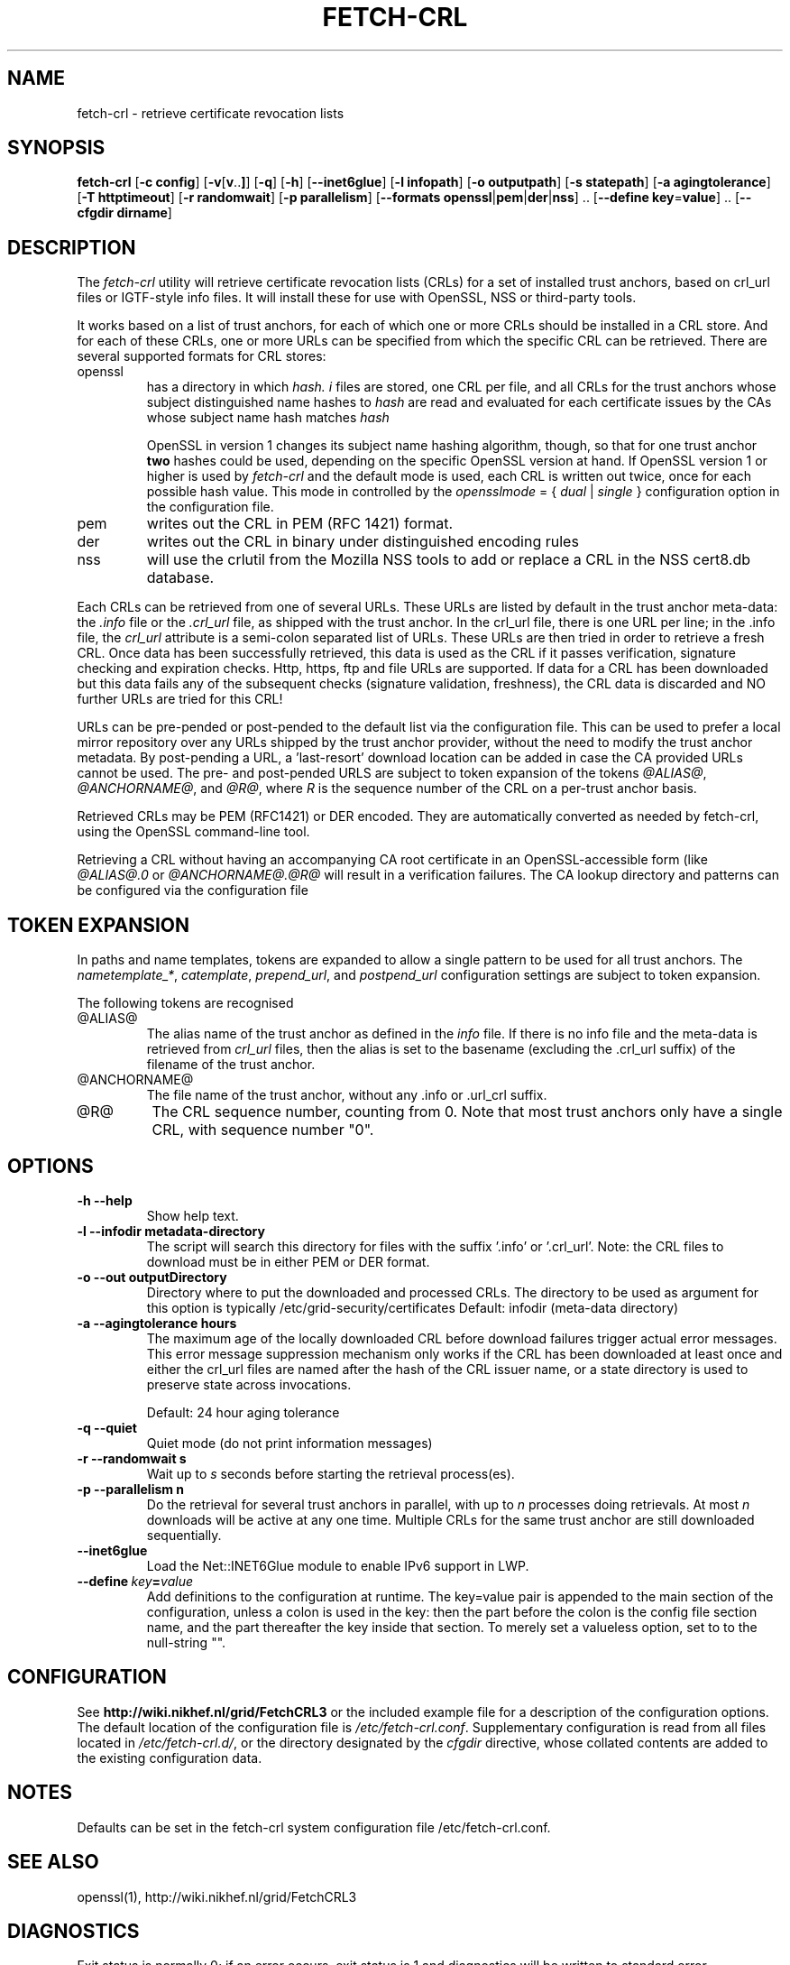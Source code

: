 .\" "@(#)$Id: fetch-crl.8,v 1.6 2009/09/21 20:22:32 pmacvsdg Exp $"
.\"
.\" 
.TH FETCH-CRL 8 local "Trust Anchor Utilities"
.SH NAME
fetch-crl \- retrieve certificate revocation lists
.SH SYNOPSIS
.ll +8
.B fetch-crl
.RB [ \-c\ config ]
.RB [ \-v [ v .. ] ]
.RB [ \-q ]
.RB [ \-h ]
.RB [ \-\-inet6glue ]
.RB [ \-l\ infopath ]
.RB [ \-o\ outputpath ]
.RB [ \-s\ statepath ]
.RB [ \-a\ agingtolerance ]
.RB [ \-T\ httptimeout ]
.RB [ \-r\ randomwait ]
.RB [ \-p\ parallelism ]
.RB [ \-\-formats\ openssl | pem | der | nss ]\ ..
.RB [ \-\-define\ key = value ]\ ..
.RB [ \-\-cfgdir\ dirname ]
.ll -8
.SH DESCRIPTION
The 
.I fetch-crl
utility will retrieve certificate revocation lists (CRLs) for a set of 
installed trust anchors, based on crl_url files or IGTF-style info
files. It will install these for use with OpenSSL, NSS or third-party tools.

It works based on a list of trust anchors, for each of which one or more 
CRLs should be installed in a CRL store. And for each of these CRLs, one or
more URLs can be specified from which the specific CRL can be retrieved.
There are several supported formats for CRL stores:
.IP openssl
has a directory in which 
.I hash.
.I i
files are stored, one CRL per file, and all CRLs for the trust anchors 
whose subject distinguished name hashes to
.I hash
are read and evaluated for each certificate issues by the CAs whose
subject name hash matches
.I hash

OpenSSL in version 1 changes its subject name hashing algorithm, though, so
that for one trust anchor 
.B two
hashes could be used, depending on the specific OpenSSL version at hand. If
OpenSSL version 1 or higher is used by 
.I fetch-crl
and the default mode is used, each CRL is written out twice, once for each
possible hash value. This mode in controlled by the
.I opensslmode
= {
.I dual
|
.I single
} configuration option in the configuration file.
.IP pem
writes out the CRL in PEM (RFC 1421) format.
.IP der
writes out the CRL in binary under distinguished encoding rules
.IP nss
will use the crlutil from the Mozilla NSS tools to add or replace a CRL in
the NSS cert8.db database.

.P
Each CRLs can be retrieved from one of several URLs. These URLs are listed
by default in the trust anchor meta-data: the 
.I .info
file or the
.I .crl_url
file, as shipped with the trust anchor. In the crl_url file, there is one
URL per line; in the .info file, the
.I crl_url 
attribute is a semi-colon separated list of URLs. These URLs are then
tried in order to retrieve a fresh CRL. Once data has been successfully
retrieved, this data is used as the CRL if it passes verification,
signature checking and expiration checks. Http, https, ftp and file URLs are
supported. If data for a CRL has been downloaded but this data fails
any of the subsequent checks (signature validation, freshness), the CRL
data is discarded and NO further URLs are tried for this CRL!

URLs can be pre-pended or post-pended to the default list via the
configuration file. This can be used to prefer a local mirror repository
over any URLs shipped by the trust anchor provider, without the need to
modify the trust anchor metadata. By post-pending a URL, a 'last-resort'
download location can be added in case the CA provided URLs cannot be
used. The pre- and post-pended URLS are subject to token expansion of the
tokens
.IR @ALIAS@ ", " @ANCHORNAME@ ", and " @R@ ,
where 
.I R
is the sequence number of the CRL on a per-trust anchor basis.

Retrieved CRLs may be PEM (RFC1421) or DER encoded. They are automatically
converted as needed by fetch-crl, using the OpenSSL command-line tool.

Retrieving a CRL without having an accompanying CA root certificate
in an OpenSSL-accessible form (like
.I @ALIAS@.0
or
.I @ANCHORNAME@.@R@
will result in a verification failures. The CA lookup directory 
and patterns can be configured via the configuration file

.SH TOKEN EXPANSION
In paths and name templates, tokens are expanded to allow a 
single pattern to be used for all trust anchors. The 
.IR nametemplate_* , 
.IR catemplate ,
.IR prepend_url ,
and
.I postpend_url
configuration settings are subject to token expansion.

The following tokens are recognised
.IP @ALIAS@
The alias name of the trust anchor as defined in the 
.I info
file. If there is no info file and the meta-data is retrieved from
.I crl_url
files, then the alias is set to the basename (excluding the .crl_url
suffix) of the filename of the trust anchor.
.IP @ANCHORNAME@
The file name of the trust anchor, without any .info or .url_crl
suffix.
.IP @R@
The CRL sequence number, counting from 0. Note that most trust anchors
only have a single CRL, with sequence number "0".

.SH OPTIONS
.TP
.B \-h --help
Show help text.
.TP
.B \-l --infodir metadata-directory
The script will search this directory for files with the
suffix '.info' or '.crl_url'. 
Note: the CRL files to download must be in either PEM or DER format.

.TP
.B \-o --out  outputDirectory
Directory where to put the downloaded and processed CRLs.
The directory to be used as argument for this option
is typically /etc/grid-security/certificates
Default: infodir (meta-data directory)

.TP
.B \-a --agingtolerance  hours
The maximum age of the locally downloaded CRL before download 
failures trigger actual error messages. This error message
suppression mechanism only works if the CRL has been
downloaded at least once and either the crl_url files are 
named after the hash of the CRL issuer name, or a state directory
is used to preserve state across invocations.

Default: 24 hour aging tolerance
.TP
.B \-q --quiet
Quiet mode (do not print information messages)

.TP
.B \-r --randomwait s
Wait up to 
.I s
seconds before starting the retrieval process(es).

.TP
.B \-p --parallelism n
Do the retrieval for several trust anchors in parallel, with up to
.I n
processes doing retrievals. At most 
.I n
downloads will be active at any one time. Multiple CRLs for the 
same trust anchor are still downloaded sequentially.
.TP
.B \-\-inet6glue
Load the Net::INET6Glue module to enable IPv6 support in LWP.
.TP
.BI \-\-define\  key = value
Add definitions to the configuration at runtime. The key=value pair is
appended to the main section of the configuration, unless a colon is used
in the key: then the part before the colon is the config file section name,
and the part thereafter the key inside that section. 
To merely set a valueless option, set to to the null-string "".
.SH CONFIGURATION
See 
.B http://wiki.nikhef.nl/grid/FetchCRL3
or the included example file for a description of the configuration 
options. The default location of the configuration file is 
.IR /etc/fetch-crl.conf .
Supplementary configuration is read from all files located in
.IR /etc/fetch-crl.d/ ,
or the directory designated by the 
.I cfgdir
directive, whose collated contents are added to the existing configuration data.

.SH NOTES
Defaults can be set in the fetch-crl system configuration file
/etc/fetch-crl.conf.

.SH "SEE ALSO"
openssl(1), 
http://wiki.nikhef.nl/grid/FetchCRL3

.SH "DIAGNOSTICS"
Exit status is normally 0;
if an error occurs, exit status is 1 and diagnostics will be written
to standard error.

.SH LICENSE
Licensed under the Apache License, Version 2.0 (the "License"); 

.B http://www.apache.org/licenses/LICENSE-2.0

.SH BUGS
Although fetch-crl3 will install multiple CRLs in the CRL stores 
(called '.r0', '.r1', or labelled appropriately in an NSS store), if the 
number of CRLs decreases the left-overs are not automatically removed. So 
if the number of CRLs for a particular CA does down from 
.IR n " to " n-1 ,
the file 
.RI '.r n '
must be removed manually. 

